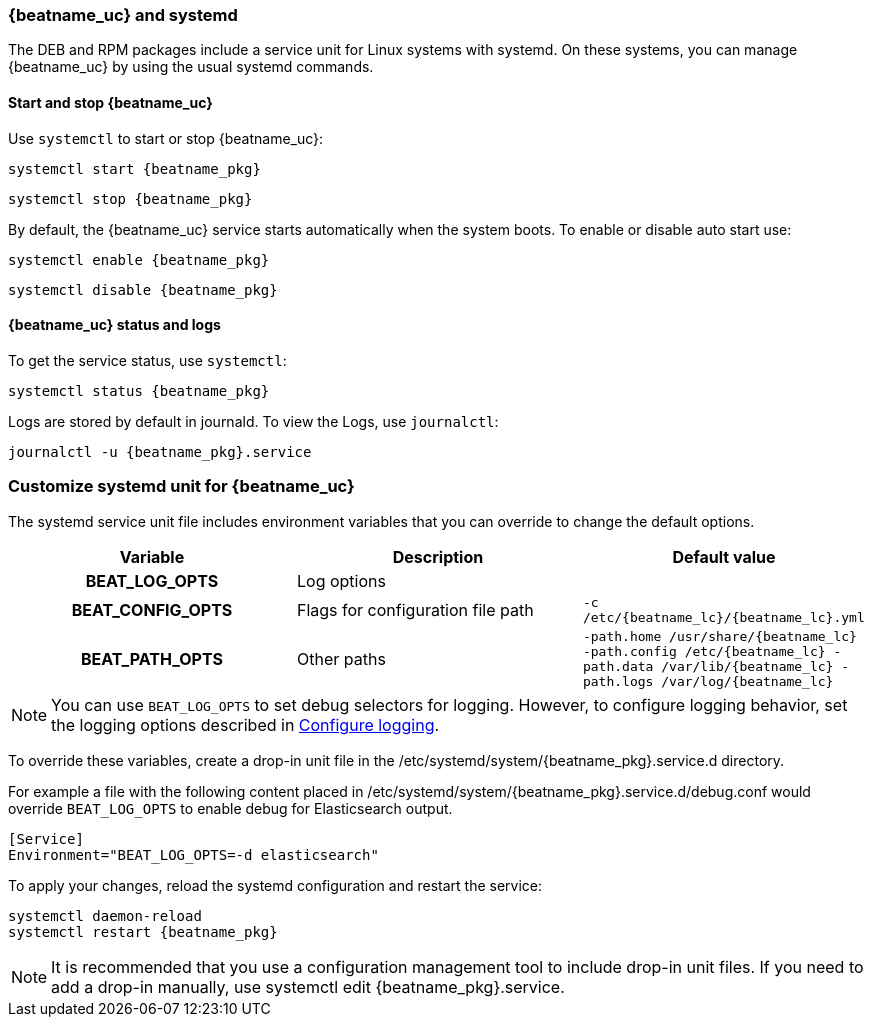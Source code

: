 [[running-with-systemd]]
=== {beatname_uc} and systemd

The DEB and RPM packages include a service unit for Linux systems with
systemd. On these systems, you can manage {beatname_uc} by using the usual
systemd commands.

==== Start and stop {beatname_uc}

Use `systemctl` to start or stop {beatname_uc}:

["source", "sh", subs="attributes"]
------------------------------------------------
systemctl start {beatname_pkg}
------------------------------------------------

["source", "sh", subs="attributes"]
------------------------------------------------
systemctl stop {beatname_pkg}
------------------------------------------------

By default, the {beatname_uc} service starts automatically when the system
boots. To enable or disable auto start use:

["source", "sh", subs="attributes"]
------------------------------------------------
systemctl enable {beatname_pkg}
------------------------------------------------

["source", "sh", subs="attributes"]
------------------------------------------------
systemctl disable {beatname_pkg}
------------------------------------------------


==== {beatname_uc} status and logs

To get the service status, use `systemctl`:

["source", "sh", subs="attributes"]
------------------------------------------------
systemctl status {beatname_pkg}
------------------------------------------------

Logs are stored by default in journald. To view the Logs, use `journalctl`:

["source", "sh", subs="attributes"]
------------------------------------------------
journalctl -u {beatname_pkg}.service
------------------------------------------------

[float]
=== Customize systemd unit for {beatname_uc}

The systemd service unit file includes environment variables that you can
override to change the default options.

[cols="<h,<,<m",options="header",]
|=======================================
| Variable | Description | Default value
| BEAT_LOG_OPTS | Log options |
| BEAT_CONFIG_OPTS | Flags for configuration file path | +-c /etc/{beatname_lc}/{beatname_lc}.yml+
| BEAT_PATH_OPTS | Other paths | +-path.home /usr/share/{beatname_lc} -path.config /etc/{beatname_lc} -path.data /var/lib/{beatname_lc} -path.logs /var/log/{beatname_lc}+
|=======================================

NOTE: You can use `BEAT_LOG_OPTS` to set debug selectors for logging. However,
to configure logging behavior, set the logging options described in
<<configuration-logging,Configure logging>>.

To override these variables, create a drop-in unit file in the
+/etc/systemd/system/{beatname_pkg}.service.d+ directory.  

For example a file with the following content placed in
+/etc/systemd/system/{beatname_pkg}.service.d/debug.conf+
would override `BEAT_LOG_OPTS` to enable debug for Elasticsearch output.

["source", "systemd", subs="attributes"]
------------------------------------------------
[Service]
Environment="BEAT_LOG_OPTS=-d elasticsearch"
------------------------------------------------

To apply your changes, reload the systemd configuration and restart
the service:

["source", "sh", subs="attributes"]
------------------------------------------------
systemctl daemon-reload
systemctl restart {beatname_pkg}
------------------------------------------------

NOTE: It is recommended that you use a configuration management tool to
include drop-in unit files. If you need to add a drop-in manually, use
+systemctl edit {beatname_pkg}.service+.
